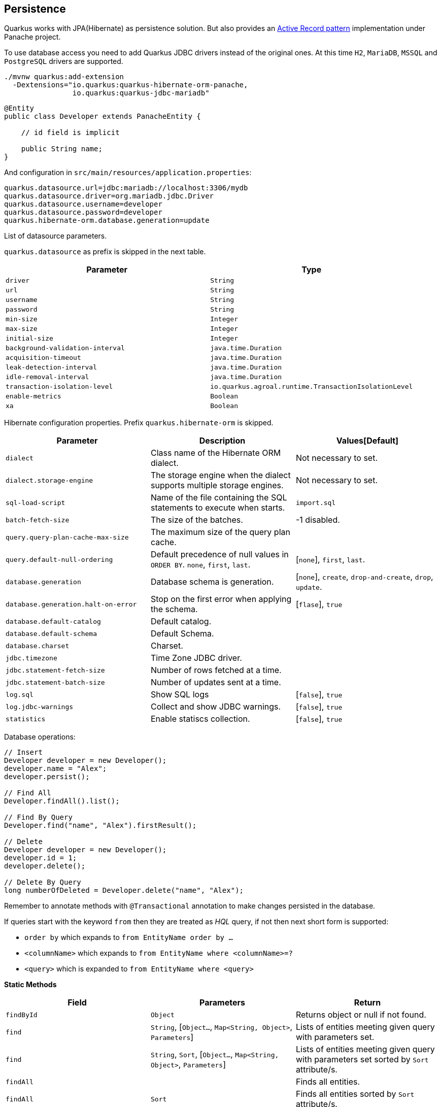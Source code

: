 == Persistence

Quarkus works with JPA(Hibernate) as persistence solution.
But also provides an https://en.wikipedia.org/wiki/Active_record_pattern[Active Record pattern, window="_blank"] implementation under Panache project.

To use database access you need to add Quarkus JDBC drivers instead of the original ones.
At this time `H2`, `MariaDB`, `MSSQL` and `PostgreSQL` drivers are supported.

[source, bash]
----
./mvnw quarkus:add-extension 
  -Dextensions="io.quarkus:quarkus-hibernate-orm-panache, 
                io.quarkus:quarkus-jdbc-mariadb"
----

[source, java]
----
@Entity
public class Developer extends PanacheEntity {

    // id field is implicit

    public String name;
}
----

And configuration in `src/main/resources/application.properties`:

[source, properties]
----
quarkus.datasource.url=jdbc:mariadb://localhost:3306/mydb
quarkus.datasource.driver=org.mariadb.jdbc.Driver
quarkus.datasource.username=developer
quarkus.datasource.password=developer
quarkus.hibernate-orm.database.generation=update
----

// tag::update_4_6[]
List of datasource parameters.

`quarkus.datasource` as prefix is skipped in the next table.

|===
|Parameter|Type

a|`driver`
a|`String`

a|`url`
a|`String`

a|`username`
a|`String`

a|`password`
a|`String`

a|`min-size`
a|`Integer`

a|`max-size`
a|`Integer`

a|`initial-size`
a|`Integer`

a|`background-validation-interval`
a|`java.time.Duration`

a|`acquisition-timeout`
a|`java.time.Duration`

a|`leak-detection-interval`
a|`java.time.Duration`

a|`idle-removal-interval`
a|`java.time.Duration`

a|`transaction-isolation-level`
a|`io.quarkus.agroal.runtime.TransactionIsolationLevel`

a|`enable-metrics`
a|`Boolean`

a|`xa`
a|`Boolean`
|===
// end::update_4_6[]

// tag::update_5_3[]
Hibernate configuration properties.
Prefix `quarkus.hibernate-orm` is skipped.

|===
|Parameter|Description|Values[Default]

a|`dialect`
|Class name of the Hibernate ORM dialect.
a|Not necessary to set.

a|`dialect.storage-engine`
|The storage engine when the dialect supports multiple storage engines.
a|Not necessary to set.

a|`sql-load-script`
|Name of the file containing the SQL statements to execute when starts.
a|`import.sql`

a|`batch-fetch-size`
|The size of the batches.
a|-1 disabled.

a|`query.query-plan-cache-max-size`
|The maximum size of the query plan cache.
a|

a|`query.default-null-ordering`
a|Default precedence of null values in `ORDER BY`. `none`, `first`, `last`.
a|[`none`], `first`, `last`.

a|`database.generation`
|Database schema is generation.
a|[`none`], `create`, `drop-and-create`, `drop`, `update`.

a|`database.generation.halt-on-error`
|Stop on the first error when applying the schema.
a|[`flase`], `true`

a|`database.default-catalog`
|Default catalog.
a|

a|`database.default-schema`
|Default Schema.
a|

a|`database.charset`
|Charset.
a|

a|`jdbc.timezone`
|Time Zone JDBC driver.
a|

a|`jdbc.statement-fetch-size`
|Number of rows fetched at a time.
a|

a|`jdbc.statement-batch-size`
|Number of updates sent at a time.
a|

a|`log.sql`
|Show SQL logs
a|[`false`], `true`

a|`log.jdbc-warnings`
|Collect and show JDBC warnings.
a|[`false`], `true`

a|`statistics`
|Enable statiscs collection.
a|[`false`], `true`
|===
// end::update_5_3[]

Database operations:

[source, java]
----
// Insert
Developer developer = new Developer();
developer.name = "Alex";
developer.persist();

// Find All
Developer.findAll().list();

// Find By Query
Developer.find("name", "Alex").firstResult();

// Delete
Developer developer = new Developer();
developer.id = 1;
developer.delete();

// Delete By Query
long numberOfDeleted = Developer.delete("name", "Alex");
----

Remember to annotate methods with `@Transactional` annotation to make changes persisted in the database.

If queries start with the keyword `from` then they are treated as _HQL_ query, if not then next short form is supported:

* `order by` which expands to `from EntityName order by ...`
* `<columnName>` which expands to `from EntityName where <columnName>=?`
* `<query>` which is expanded to `from EntityName where <query>`

*Static Methods*

|===	
| Field | Parameters | Return

a| `findById`
a| `Object`
a| Returns object or null if not found.

a| `find`
a| `String`, [`Object...`, `Map<String, Object>`, `Parameters`]
a| Lists of entities meeting given query with parameters set.

a| `find`
a| `String`, `Sort`, [`Object...`, `Map<String, Object>`, `Parameters`]
a| Lists of entities meeting given query with parameters set sorted by `Sort` attribute/s.

a| `findAll`
a| 
a| Finds all entities.

a| `findAll`
a| `Sort`
a| Finds all entities sorted by `Sort` attribute/s.

a| `stream`
a| `String`, [`Object...`, `Map<String, Object>`, `Parameters`]
a| `java.util.stream.Stream` of entities meeting given query with parameters set.

a| `stream`
a| `String`, `Sort`, [`Object...`, `Map<String, Object>`, `Parameters`]
a| `java.util.stream.Stream` of entities meeting given query with parameters set sorted by `Sort` attribute/s.

a| `streamAll`
a| 
a| `java.util.stream.Stream` of all entities.

a| `streamAll`
a| `Sort`
a| `java.util.stream.Stream` of all entities sorted by `Sort` attribute/s.

a| `count`
a| 
a| `Number of entities.

a| `count`
a| `String`, [`Object...`, `Map<String, Object>`, `Parameters`]
a| Number of entities meeting given query with parameters set.

a| `deleteAll`
a| 
a| Number of deleted entities.

a| `delete`
a| `String`, [`Object...`, `Map<String, Object>`, `Parameters`]
a| Number of deleted entities meeting given query with parameters set.

a| `persist`
a| [`Iterable`, `Steram`, `Object...`]
a| 
|===

// tag::update_2_10[]
If entities are defined in external JAR, you need to enable in these projects the `Jandex` plugin in project.

[source, xml]
----
<plugin>
    <groupId>org.jboss.jandex</groupId>
    <artifactId>jandex-maven-plugin</artifactId>
    <version>1.0.3</version>
    <executions>
        <execution>
            <id>make-index</id>
            <goals>
                <goal>jandex</goal>
            </goals>
        </execution>
    </executions>
    <dependencies>
        <dependency>
            <groupId>org.jboss</groupId>
            <artifactId>jandex</artifactId>
            <version>2.1.1.Final</version>
        </dependency>
    </dependencies>
</plugin>
----
// end::update_2_10[]

*DAO pattern*

// tag::update_2_12[]
Also supports _DAO_ pattern with `PanacheRepository<TYPE>`.

[source, java]
----
@ApplicationScoped
public class DeveloperRepository 
    implements PanacheRepository<Person> {
   public Person findByName(String name){
     return find("name", name).firstResult();
   }
}
----
// end::update_2_12[]

*EntityManager*
// tag::update_5_2[]
You can inject `EntityManager` in your classes:

[source, java]
----
@Inject
EntityManager em;

em.persist(car);
----
// end::update_5_2[]

*Flushing*

// tag::update_4_4[]
You can force flush operation by calling `.flush()` or `.persistAndFlush()` to make it in a single call.

IMPORTANT: This flush is less efficient and you still need to commit transaction.
// end::update_4_4[]

*Testing*

// tag::update_4_3[]

There is a Quarkus Test Resource that starts and stops H2 server before and after test suite.

<<<

Register next dependency `io.quarkus:quarkus-test-h2:test`.

And annotate the test:

[source, java]
----
@QuarkusTestResource(H2DatabaseTestResource.class)
public class FlywayTestResources {
}
----
// end::update_4_3[]

*Transactions*
// tag::update_6_xx[]
The easiest way to define your transaction boundaries is to use the `@Transactional` annotation as a declarative approach.

Transactions are mandatory in case of none idempotent operations.

[source, java]
----
@Transactional
public void createDeveloper() {}
----

You can control how the transaction is started:

* `@Transactional(REQUIRED)` (default): starts a transaction if none was started, stays with the existing one otherwise.

* `@Transactional(REQUIRES_NEW)`: starts a transaction if none was started; if an existing one was started, suspends it and starts a new one for the boundary of that method.

* `@Transactional(MANDATORY)`: fails if no transaction was started ; works within the existing transaction otherwise.

* `@Transactional(SUPPORTS)`: if a transaction was started, joins it ; otherwise works with no transaction.

* `@Transactional(NOT_SUPPORTED)`: if a transaction was started, suspends it and works with no transaction for the boundary of the method; otherwise works with no transaction.

* `@Transactional(NEVER)`: if a transaction was started, raises an exception; otherwise works with no transaction.

You can configure the default transaction timeout using `quarkus.transaction-manager.default-transaction-timeout` configuration property. By default it is set to 60 seconds.

You can set a timeout property, in seconds, that applies to transactions created within the annotated method by using `@TransactionConfiguration` annotation.

[source, java]
----
@Transactional
@TransactionConfiguration(timeout=40)
public void createDeveloper() {}
----

If you want more control over transactions you can inject `UserTransaction` and use a programmatic way.

[source, java]
----
@Inject UserTransaction transaction

transaction.begin();
transaction.commit();
transaction.rollback();
----
// end::update_6_xx[]

== Flyway
// tag::update_1_7[]
Quarkus integrates with https://flywaydb.org/[Flyway, window="_blank"] to help you on database schema migrations.

[source, bash]
----
./mvnw quarkus:add-extension 
  -Dextensions="io.quarkus:quarkus-flyway"
----

Then place migration files to the migrations folder (`classpath:db/migration`).

You can inject `org.flywaydb.core.Flyway` to programmatically execute the migration.

[source, java]
----
@Inject
Flyway flyway;

flyway.migrate();
----

Or can be automatically executed by setting `migrate-at-start` property to `true`.

[source, properties]
----
quarkus.flyway.migrate-at-start=true
----

List of Flyway parameters.

`quarkus.` as prefix is skipped in the next table.

|===	
|Parameter | Default | Description

a|`flyway.migrate-at-start`
a|`false`
|Flyway migration automatically.

a|`flyway.locations`
a|`classpath:db/migration`
|CSV locations to scan recursively for migrations. Supported prefixes `classpath` and `filesystem`.

a|`flyway.connect-retries`
a|0
|The maximum number of retries when attempting to connect.

a|`flyway.schemas`
a|none
|CSV case-sensitive list of schemas managed.

a|`flyway.table`
a|`flyway_schema_history`
|The name of Flyway’s schema history table.

a|`flyway.sql-migration-prefix`
a|`V`
|Prefix for versioned SQL migrations. 

a|`flyway.repeatable-sql-migration-prefix`
a|`R`
|Prefix for repeatable SQL migrations.

a|`flyway.baseline-on-migrate`
a|
|Only migrations above *baseline-version* will then be applied.

a|`flyway.baseline-version`
a|Version to tag an existing schema with when executing baseline.
|1

a|`flyway.baseline-description`
a|`Flyway Baseline`
|Description to tag an existing schema with when executing baseline
|===
// end::update_1_7[]

== Hibernate Search
// tag::update_3_1[]

Quarkus integrates with https://www.elastic.co/products/elasticsearch[Elasticsearch, window="_blank"] to provide a full-featured full-text search using https://hibernate.org/search/[Hibernate Search, window="_blank"] API. 

[source, bash]
----
./mvnw quarkus:add-extension 
  -Dextensions="quarkus-hibernate-search-elasticsearch"
----

You need to annotate your model with Hibernate Search API to index it:

[source, java]
----
@Entity
@Indexed
public class Author extends PanacheEntity {

    @FullTextField(analyzer = "english")
    public String bio;

    @FullTextField(analyzer = "name")
    @KeywordField(name = "firstName_sort", 
        sortable = Sortable.YES, 
        normalizer = "sort")
    public String firstName;

    @OneToMany
    @IndexedEmbedded
    public List<Book> books;

}
----

IMPORTANT: It is not mandatory to use Panache.

You need to define the analyzers and normalizers defined in annotations.
You only need to implement `ElasticsearchAnalysisConfigurer` interface and configure it.

[source, java]
----
public class MyQuarkusAnalysisConfigurer 
            implements ElasticsearchAnalysisConfigurer {

    @Override
    public void configure(
        ElasticsearchAnalysisDefinitionContainerContext ctx) 
    {
            ctx.analyzer("english").custom()
                .withTokenizer("standard")
                .withTokenFilters("asciifolding", 
                    "lowercase", "porter_stem");

        ctx.normalizer("sort").custom() 
            .withTokenFilters("asciifolding", "lowercase");
    }
}
----

Use Hibernate Search in REST service:

[source, java]
----
public class LibraryResource {

    @Inject
    EntityManager em;

    @Transactional
    public List<Author> searchAuthors(
        @QueryParam("pattern") String pattern) { 
        return Search.getSearchSession(em)
            .search(Author.class)
            .predicate(f ->
                pattern == null || pattern.isEmpty() ?
                    f.matchAll() :
                    f.simpleQueryString()
                        .onFields("firstName", 
                            "lastName", "books.title")
                        .matching(pattern)
                )
            .sort(f -> f.byField("lastName_sort")
            .then().byField("firstName_sort"))
            .fetchHits();
    }
----

*IMPORTANT* If you are importing data without using Hibernate ORM, you need to index data by using `Search.getSearchSession(em).createIndexer()` `.startAndWait()` at startup time.

You need to configure the extension in `application.properties`:

[source, properties]
----
quarkus.hibernate-search.elasticsearch.version=7
quarkus.hibernate-search.elasticsearch.
    analysis-configurer=MyQuarkusAnalysisConfigurer
quarkus.hibernate-search.elasticsearch.
    automatic-indexing.synchronization-strategy=searchable
quarkus.hibernate-search.elasticsearch.
    index-defaults.lifecycle.strategy=drop-and-create
quarkus.hibernate-search.elasticsearch.
    index-defaults.lifecycle.required-status=yellow
----

List of Hibernate-Elasticsearch properties prefixed with `quarkus.hibernate-search.elasticsearch`:

|===	
|Parameter | Description

a|`backends`
|Map of configuration of additional backends.

a|`version`
|Version of Elasticsearch

a|`analysis-configurer`
|Class or name of the neab used to configure.

a|`hosts`
|List of Elasticsearch servers hosts.

a|`username`
|Username for auth.

a|`password`
|Password for auth.

a|`connection-timeout`
|Duration of connection timeout.

a|`max-connections`
|Max number of connections to servers.

a|`max-connections-per-route`
|Max number of connections to server.

a|`indexes`
|Per-index specific configuration.

a|`discovery.enabled`
|Enables automatic discovery.

a|`discovery.refresh-interval`
|Refresh interval of node list.

a|`discovery.default-scheme`
|Scheme to be used for the new nodes.

a|`automatic-indexing.synchronization-strategy`
a|Status for which you wait before considering the operation completed (`queued`,`committed` or `searchable`).

a|`automatic-indexing.enable-dirty-check`
|When enabled, re-indexing of is skipped if the changes are on properties that are not used when indexing. 

a|`index-defaults.lifecycle.strategy`
a|Index lifecycle (`none`, `validate`, `update`, `create`, `drop-and-create`, `drop-abd-create-drop`)

a|`index-defaults.lifecycle.required-status`
a|Minimal cluster status (`green`, `yellow`, `red`)

a|`index-defaults.lifecycle.required-status-wait-timeout`
|Waiting time before failing the bootstrap.

a|`index-defaults.refresh-after-write`
|Set if index should be refreshed after writes.
|===

Possible annotations:

|===	
|Parameter | Description

a|`@Indexed`
|Register entity as full text index

a|`@FullTextField`
|Full text search. Need to set an analyzer to split tokens.

a|`@KeywordField`
|The string is kept as one single token but can be normalized.

a|`IndexedEmbedded`
|Include the Book fields into the Author index.

a|`@ContainerExtraction`
a|Sets how to extract a value from container, e.g from a `Map`.

a|`@DocumentId`
| Map an unusual entity identifier to a document identifier.

a|`@GenericField`
|Full text index for any supported type.

a|`@IdentifierBridgeRef`
a|Reference to the identifier bridge to use for a `@DocumentId`.

a|`@IndexingDependency`
|How a dependency of the indexing process to a property should affect automatic reindexing.

a|`@ObjectPath`
|

a|`@ScaledNumberField`
a| For `java.math.BigDecimal` or `java.math.BigInteger` that you need higher precision.
|===
// end::update_3_1[]

<<<

== Amazon DynamoDB
// tag::update_5_6[]
Quarkus integrates with https://aws.amazon.com/dynamodb/[Amazon DynamoDB, window="_blank"]:

[source, bash]
----
./mvnw quarkus:add-extension 
  -Dextensions="quarkus-amazon-dynamodb"
----

[source, java]
----
void onStart(@Observes StartupEvent ev) {
    DynamoDbAsyncClient asyncClient = DynamoDbAsyncClient.create();
    DynamoDbClient client = DynamoDbClient.create();
}
----
// end::update_5_6[]

== Neo4j
// tag::update_5_7[]
Quarkus integrates with https://neo4j.com/[Neo4j, window="_blank"]:

[source, bash]
----
./mvnw quarkus:add-extension 
  -Dextensions="quarkus-neo4j"
----

[source, java]
----
@Inject
org.neo4j.driver.Driver driver;
----

Configuration properties:

`quarkus.neo4j` as prefix is skipped in the next table.

|===	
|Parameter | Default | Description

a|`uri`
a|`bolt://localhost:7687`
|URI of Neo4j.

a|`authentication.username`
a|`neo4j`
|Username.

a|`authentication.password`
a|`neo4j`
|Password.

a|`authentication.disabled`
a|`false`
|Disable authentication.
|===

As Neo4j uses SSL communication by default, to create a native executable you need to compile with next options GraalVM options:

`-H:EnableURLProtocols=http,https --enable-all-security-services -H:+JNI`

And Quarkus Maven Plugin with next configuration:

[source, xml]
----
<artifactId>quarkus-maven-plugin</artifactId>
<executions>
    <execution>
        <id>native-image</id>
        <goals>
            <goal>native-image</goal>
        </goals>
        <configuration>
            <enableHttpUrlHandler>true</enableHttpUrlHandler>
            <enableHttpsUrlHandler>true</enableHttpsUrlHandler>
            <enableAllSecurityServices>true</enableAllSecurityServices>
            <enableJni>true</enableJni>                
        </configuration>
    </execution>
</executions>
----

Alternatively, and as a not recommended way in production, you can disable SSL and Quarkus will disable Bolt SSL as well. `quarkus.ssl.native=false`.

If you are using Neo4j 4.0, you can use fully reactive. 
Add next depenency management `io.projectreactor:reactor-bom:Californium-SR4:pom:import` and dependency: `io.projectreactor:reactor-core`.

[source, java]
----
public Publisher<String> get() {
        return Flux.using(driver::rxSession, ...);
}
----
// end::update_5_7[]

== MongoDB Client
// tag::update_5_10[]
Quarkus integrates with https://www.mongodb.com/[MongoDB, window="_blank"]:

[source, bash]
----
./mvnw quarkus:add-extension 
  -Dextensions="quarkus-mongodb-client"
----

[source, java]
----
@Inject
com.mongodb.client.MongoClient client;

@Inject
io.quarkus.mongodb.ReactiveMongoClient client;
----

[source, properties]
----
quarkus.mongodb.connection-string=mongodb://localhost:27018
quarkus.mongodb.write-concern.journal=false
----

`quarkus.mongodb` as prefix is skipped in the next table.

|===	
|Parameter | Type | Description

a|`connection-string`
a|`String`
a|MongoDB connection URI.

a|`hosts`
a|`List<String>`
a|Addresses passed as `host:port`.

a|`application-name`
a|`String`
|Application name.

a|`max-pool-size`
a|`Int`
|Maximum number of connections.

a|`min-pool-size`
a|`Int`
|Minimum number of connections.

a|`max-connection-idle-time`
a|`Duration`
|Idle time of a pooled connection.

a|`max-connection-life-time`
a|`Duration`
|Life time of pooled connection.

a|`wait-queue-timeout`
a|`Duration`
|Maximum wait time for new connection.

a|`maintenance-frequency`
a|`Duration`
|Time period between runs of maintenance job.

a|`maintenance-initial-delay`
a|`Duration`
|Time to wait before running the first maintenance job.

a|`wait-queue-multiple`
a|`Int`
a|Multiplied with `max-pool-size` gives max numer of threads waiting.

a|`connection-timeout`
a|`Duration`
|

a|`socket-timeout`
a|`Duration`
|

a|`tls-insecure`
a|`boolean [false]`
|Insecure TLS.

a|`tls`
a|`boolean [false]`
|Enable TLS

a|`replica-set-name`
a|`String`
|Implies hosts given are a seed list.

a|`server-selection-timeout`
a|`Duration`
|Time to wait for server selection.

a|`local-threshold`
a|`Duration`
|Minimum ping time to make a server eligible.

a|`heartbeat-frequency`
a|`Duration`
|Frequency to determine the state of servers.

a|`read-preference`
a|
`primary`,
`primaryPreferred`,
`secondary`,
`secondaryPreferred`,
`nearest`
|Read preferences.

a|`max-wait-queue-size`
a|`Int`
|Max number of concurrent operations allowed to wait.

a|`write-concern.safe`
a|`boolean [true]`
|Ensures are writes are ack.

a|`write-concern.journal`
a|`boolean [true]`
|Journal writing aspect.

a|`write-concern.w`
a|`String`
|Sets value to all write commands.

a|`write-concern.retry-writes`
a|`boolean [false]`
|Retry writes if network fails.

a|`write-concern.w-timeout`
a|`Duration`
|Sets timeout to all write commands.

a|`credentials.username`
a|`String`
|Username.

a|`credentials.password`
a|`String`
|Password.

a|`credentials.auth-mechanism`
a|`MONGO-CR`, `GSSAPI`, `PLAIN`, `MONGODB-X509`
|

a|`credentials.auth-source`
a|`String`
|Configures the source of the authentication credentials.

a|`credentials.auth-mechanism-properties`
a|`Map<String, String>`
|Authentication mechanism properties.
|===
// end::update_5_10[]